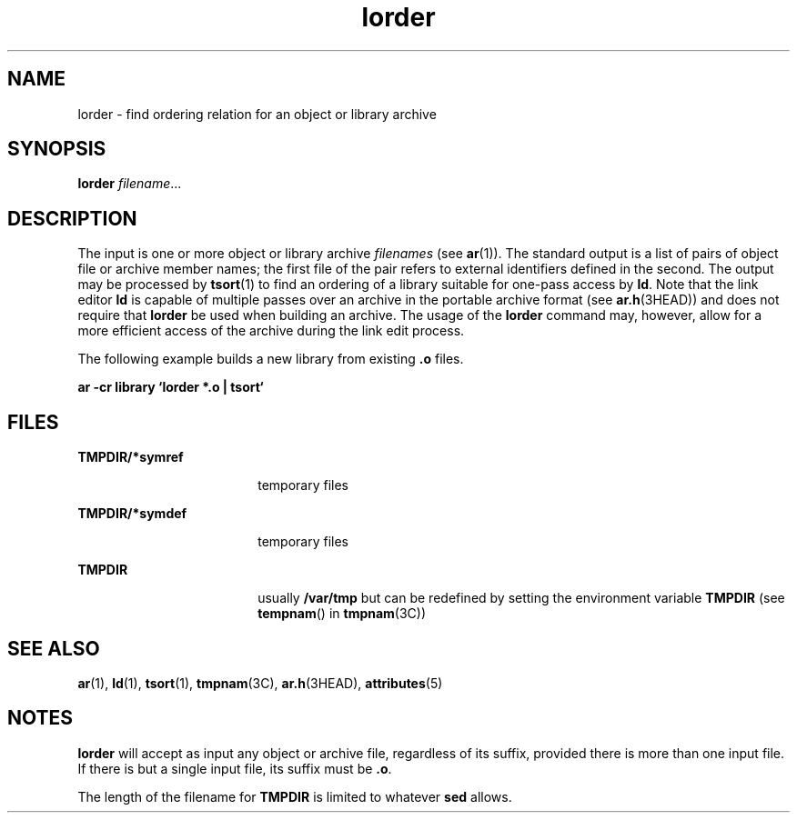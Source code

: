 '\" te
.\" Copyright (c) 1996, Sun Microsystems, Inc. All Rights Reserved.
.\" Copyright 1989 AT&T
.\" The contents of this file are subject to the terms of the Common Development and Distribution License (the "License").  You may not use this file except in compliance with the License.
.\" You can obtain a copy of the license at usr/src/OPENSOLARIS.LICENSE or http://www.opensolaris.org/os/licensing.  See the License for the specific language governing permissions and limitations under the License.
.\" When distributing Covered Code, include this CDDL HEADER in each file and include the License file at usr/src/OPENSOLARIS.LICENSE.  If applicable, add the following below this CDDL HEADER, with the fields enclosed by brackets "[]" replaced with your own identifying information: Portions Copyright [yyyy] [name of copyright owner]
.TH lorder 1 "29 Oct 1991" "SunOS 5.11" "User Commands"
.SH NAME
lorder \- find ordering relation for an object or library archive
.SH SYNOPSIS
.LP
.nf
\fBlorder\fR \fIfilename\fR...
.fi

.SH DESCRIPTION
.sp
.LP
The input is one or more object or library archive \fIfilenames\fR (see
\fBar\fR(1)). The standard output is a list of pairs of object file or archive
member names; the first file of the pair refers to external identifiers defined
in the second. The output may be processed by \fBtsort\fR(1) to find an
ordering of a library suitable for one-pass access by \fBld\fR. Note that the
link editor \fBld\fR is capable of multiple passes over an archive in the
portable archive format (see \fBar.h\fR(3HEAD)) and does not require that
\fBlorder\fR be used when building an archive.  The usage of  the \fBlorder\fR
command may, however, allow for a more efficient access of the archive during
the link edit process.
.sp
.LP
The following example builds a new library from existing \fB\&.o\fR files.
.sp
.LP
\fBar \|\fR\fB-cr\fR\fB \|library \|`\|lorder \|*.o \|| \|tsort\|`  \fR
.SH FILES
.sp
.ne 2
.mk
.na
\fB\fBTMPDIR/*symref\fR\fR
.ad
.RS 18n
.rt  
temporary files
.RE

.sp
.ne 2
.mk
.na
\fB\fBTMPDIR/*symdef\fR\fR
.ad
.RS 18n
.rt  
temporary files
.RE

.sp
.ne 2
.mk
.na
\fB\fBTMPDIR\fR\fR
.ad
.RS 18n
.rt  
usually \fB/var/tmp\fR but can be redefined by setting the environment variable
\fBTMPDIR\fR (see \fBtempnam\fR() in \fBtmpnam\fR(3C))
.RE

.SH SEE ALSO
.sp
.LP
\fBar\fR(1), \fBld\fR(1), \fBtsort\fR(1), \fBtmpnam\fR(3C), \fBar.h\fR(3HEAD),
\fBattributes\fR(5)
.SH NOTES
.sp
.LP
\fBlorder\fR will accept as input any object or archive file, regardless of its
suffix, provided there is more than one input file. If there is but a single
input file, its suffix must be \fB\&.o\fR.
.sp
.LP
The length of the filename for \fBTMPDIR\fR is limited to whatever \fBsed\fR
allows.

